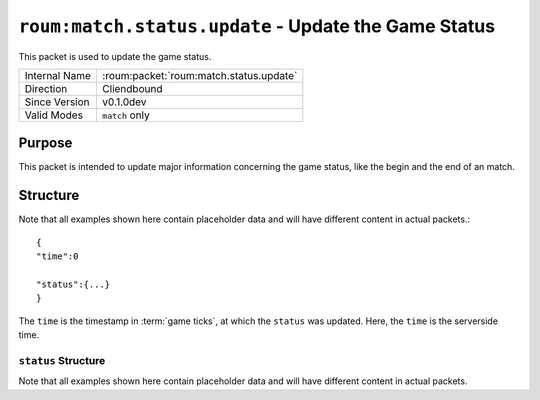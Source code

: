 
``roum:match.status.update`` - Update the Game Status
=========================================================

.. roum:packet:: roum:match.status.update

This packet is used to update the game status.

+-----------------------+--------------------------------------------+
|Internal Name          |:roum:packet:`roum:match.status.update`     |
+-----------------------+--------------------------------------------+
|Direction              |Cliendbound                                 |
+-----------------------+--------------------------------------------+
|Since Version          |v0.1.0dev                                   |
+-----------------------+--------------------------------------------+
|Valid Modes            |``match`` only                              |
+-----------------------+--------------------------------------------+

Purpose
-------

This packet is intended to update major information concerning the game status, like the begin and the end of an match.

Structure
---------

Note that all examples shown here contain placeholder data and will have different content in actual packets.::

   {
   "time":0

   "status":{...}
   }

The ``time`` is the timestamp in :term:`game ticks`\ , at which the ``status`` was updated.
Here, the ``time`` is the serverside time.

``status`` Structure
^^^^^^^^^^^^^^^^^^^^

Note that all examples shown here contain placeholder data and will have different content in actual packets.

.. todo::
   Specify the attributes of :py:class:`roum.Match`
